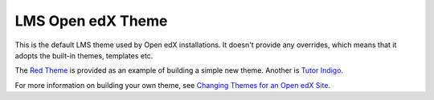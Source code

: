 ##################
LMS Open edX Theme
##################

This is the default LMS theme used by Open edX installations. It doesn't
provide any overrides, which means that it adopts the built-in themes,
templates etc.

The `Red Theme`_ is provided as an example of building a simple new theme.
Another is `Tutor Indigo`_.

For more information on building your own theme, see `Changing Themes for an Open edX Site`_.

.. _Changing Themes for an Open edX Site: https://docs.openedx.org/en/latest/site_ops/install_configure_run_guide/configuration/changing_appearance/index.html
.. _Red Theme: https://github.com/openedx/edx-platform/tree/master/themes/red-theme
.. _Tutor Indigo: https://github.com/overhangio/tutor-indigo
